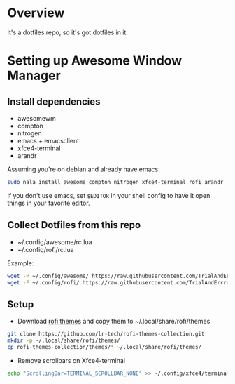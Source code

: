 * Overview
It's a dotfiles repo, so it's got dotfiles in it.

* Setting up Awesome Window Manager
** Install dependencies
- awesomewm
- compton
- nitrogen
- emacs + emacsclient
- xfce4-terminal
- arandr

Assuming you're on debian and already have emacs:
#+BEGIN_SRC bash
sudo nala install awesome compton nitrogen xfce4-terminal rofi arandr
#+END_SRC

If you don't use emacs, set =$EDITOR= in your shell config to have it open things in your favorite editor.

** Collect Dotfiles from this repo
- ~/.config/awesome/rc.lua
- ~/.config/rofi/rc.lua

Example:
#+BEGIN_SRC bash
wget -P ~/.config/awesome/ https://raw.githubusercontent.com/TrialAndErrror/dotfiles/main/.config/awesome/rc.lua
wget -P ~/.config/rofi/ https://raw.githubusercontent.com/TrialAndErrror/dotfiles/main/.config/rofi/config.rasi
#+END_SRC

** Setup
- Download [[https://github.com/newmanls/rofi-themes-collection][rofi themes]] and copy them to ~/.local/share/rofi/themes
#+BEGIN_SRC bash
git clone https://github.com/lr-tech/rofi-themes-collection.git
mkdir -p ~/.local/share/rofi/themes/
cp rofi-themes-collection/themes/* ~/.local/share/rofi/themes/
#+END_SRC

- Remove scrollbars on Xfce4-terminal
#+BEGIN_SRC bash
echo "ScrollingBar=TERMINAL_SCROLLBAR_NONE" >> ~/.config/xfce4/terminal/terminalrc
#+END_SRC
